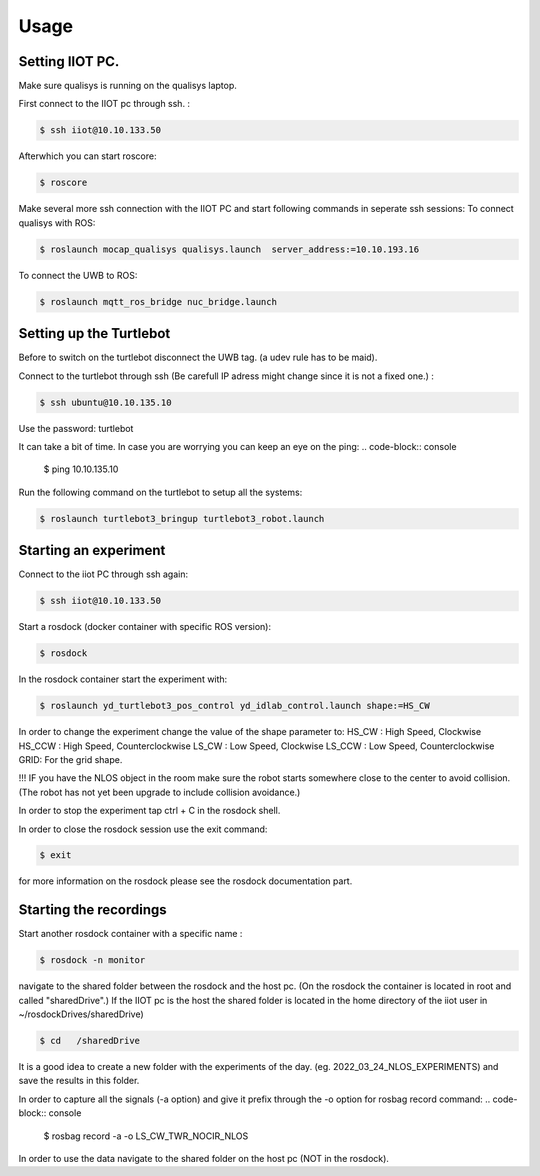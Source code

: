 Usage
=====

Setting IIOT PC.
----------------

Make sure qualisys is running on the qualisys laptop. 

First connect to the IIOT pc through  ssh. :
 
.. code-block:: console

   $ ssh iiot@10.10.133.50

Afterwhich you can start roscore: 

.. code-block:: console

   $ roscore

Make several more ssh connection with the IIOT PC and start following commands in seperate ssh sessions: 
To connect qualisys with ROS: 

.. code-block:: console

   $ roslaunch mocap_qualisys qualisys.launch  server_address:=10.10.193.16
   
 
To connect the UWB to ROS: 

.. code-block:: console

	$ roslaunch mqtt_ros_bridge nuc_bridge.launch 


Setting up the Turtlebot
------------------------
Before to switch on the turtlebot disconnect the UWB tag. (a udev rule has to be maid). 

Connect to the turtlebot through ssh (Be carefull IP adress might change since it is not a fixed one.) : 

.. code-block:: console

   $ ssh ubuntu@10.10.135.10

Use the password: turtlebot

It can take a bit of time. In case you are worrying you can keep an eye on the ping: 
.. code-block:: console

   $ ping 10.10.135.10
   
Run the following command on the turtlebot to setup all the systems: 

.. code-block:: console

   $ roslaunch turtlebot3_bringup turtlebot3_robot.launch
   

Starting an experiment
----------------------

Connect to the iiot PC through ssh again: 

.. code-block:: console

   $ ssh iiot@10.10.133.50

Start a rosdock  (docker container with specific ROS version): 

.. code-block:: console

   $ rosdock 
   
In the rosdock container start the experiment with: 

.. code-block:: console

   $ roslaunch yd_turtlebot3_pos_control yd_idlab_control.launch shape:=HS_CW
   
In order to change the experiment change the value of the shape parameter to: 
HS_CW : High Speed, Clockwise
HS_CCW : High Speed, Counterclockwise 
LS_CW : Low Speed, Clockwise 
LS_CCW : Low Speed, Counterclockwise
GRID: For the grid shape. 

!!! IF you have the NLOS object in the room make sure the robot starts somewhere close to the center to avoid collision. (The robot has not yet been upgrade to include collision avoidance.) 


In order to stop the experiment tap ctrl + C in the rosdock shell. 

In order to close the rosdock session use the exit command: 

.. code-block:: console

   $ exit

for more information on the rosdock please see the rosdock documentation part. 

Starting the recordings
-----------------------

Start another rosdock container with a specific name : 

.. code-block:: console

   $ rosdock -n monitor
   
navigate to the shared folder between the rosdock and the host pc. (On the rosdock the container is located in root and called "sharedDrive".) If the IIOT pc is the host the shared folder is located in the home directory of the iiot user in ~/rosdockDrives/sharedDrive)

.. code-block:: console

   $ cd   /sharedDrive
   
It is a good idea to create a new folder with the experiments of the day. (eg. 2022_03_24_NLOS_EXPERIMENTS) and save the results in this folder. 


In order to capture all the signals (-a option) and give it prefix  through the -o option for rosbag record command: 
.. code-block:: console

   $ rosbag record -a -o LS_CW_TWR_NOCIR_NLOS
   
In order to use the data navigate to the shared folder on the host pc (NOT in the rosdock). 

   
   
